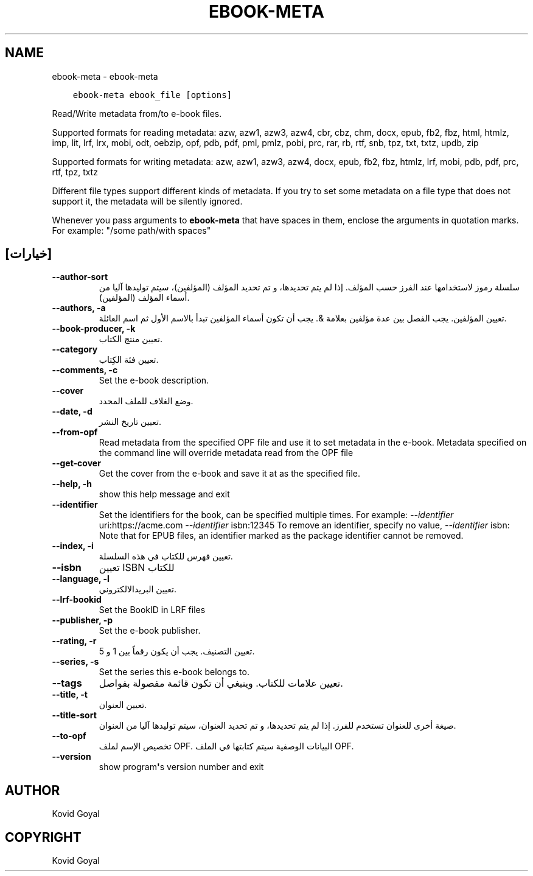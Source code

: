 .\" Man page generated from reStructuredText.
.
.TH "EBOOK-META" "1" "يناير 04, 2019" "3.37.0" "calibre"
.SH NAME
ebook-meta \- ebook-meta
.
.nr rst2man-indent-level 0
.
.de1 rstReportMargin
\\$1 \\n[an-margin]
level \\n[rst2man-indent-level]
level margin: \\n[rst2man-indent\\n[rst2man-indent-level]]
-
\\n[rst2man-indent0]
\\n[rst2man-indent1]
\\n[rst2man-indent2]
..
.de1 INDENT
.\" .rstReportMargin pre:
. RS \\$1
. nr rst2man-indent\\n[rst2man-indent-level] \\n[an-margin]
. nr rst2man-indent-level +1
.\" .rstReportMargin post:
..
.de UNINDENT
. RE
.\" indent \\n[an-margin]
.\" old: \\n[rst2man-indent\\n[rst2man-indent-level]]
.nr rst2man-indent-level -1
.\" new: \\n[rst2man-indent\\n[rst2man-indent-level]]
.in \\n[rst2man-indent\\n[rst2man-indent-level]]u
..
.INDENT 0.0
.INDENT 3.5
.sp
.nf
.ft C
ebook\-meta ebook_file [options]
.ft P
.fi
.UNINDENT
.UNINDENT
.sp
Read/Write metadata from/to e\-book files.
.sp
Supported formats for reading metadata: azw, azw1, azw3, azw4, cbr, cbz, chm, docx, epub, fb2, fbz, html, htmlz, imp, lit, lrf, lrx, mobi, odt, oebzip, opf, pdb, pdf, pml, pmlz, pobi, prc, rar, rb, rtf, snb, tpz, txt, txtz, updb, zip
.sp
Supported formats for writing metadata: azw, azw1, azw3, azw4, docx, epub, fb2, fbz, htmlz, lrf, mobi, pdb, pdf, prc, rtf, tpz, txtz
.sp
Different file types support different kinds of metadata. If you try to set
some metadata on a file type that does not support it, the metadata will be
silently ignored.
.sp
Whenever you pass arguments to \fBebook\-meta\fP that have spaces in them, enclose the arguments in quotation marks. For example: "/some path/with spaces"
.SH [خيارات]
.INDENT 0.0
.TP
.B \-\-author\-sort
سلسلة رموز ﻻستخدامها عند الفرز حسب المؤلف. إذا لم يتم تحديدها، و تم تحديد المؤلف (المؤلفين)، سيتم توليدها آليا من أسماء المؤلف (المؤلفين).
.UNINDENT
.INDENT 0.0
.TP
.B \-\-authors, \-a
تعيين المؤلفين. يجب الفصل بين عدة مؤلفين بعلامة &. يجب أن تكون أسماء المؤلفين تبدأ بالاسم الأول ثم اسم العائلة.
.UNINDENT
.INDENT 0.0
.TP
.B \-\-book\-producer, \-k
تعيين منتج الكتاب.
.UNINDENT
.INDENT 0.0
.TP
.B \-\-category
تعيين فئة الكِتاب.
.UNINDENT
.INDENT 0.0
.TP
.B \-\-comments, \-c
Set the e\-book description.
.UNINDENT
.INDENT 0.0
.TP
.B \-\-cover
وضع الغلاف للملف المحدد.
.UNINDENT
.INDENT 0.0
.TP
.B \-\-date, \-d
تعيين تاريخ النشر.
.UNINDENT
.INDENT 0.0
.TP
.B \-\-from\-opf
Read metadata from the specified OPF file and use it to set metadata in the e\-book. Metadata specified on the command line will override metadata read from the OPF file
.UNINDENT
.INDENT 0.0
.TP
.B \-\-get\-cover
Get the cover from the e\-book and save it at as the specified file.
.UNINDENT
.INDENT 0.0
.TP
.B \-\-help, \-h
show this help message and exit
.UNINDENT
.INDENT 0.0
.TP
.B \-\-identifier
Set the identifiers for the book, can be specified multiple times. For example: \fI\%\-\-identifier\fP uri:https://acme.com \fI\%\-\-identifier\fP isbn:12345 To remove an identifier, specify no value, \fI\%\-\-identifier\fP isbn: Note that for EPUB files, an identifier marked as the package identifier cannot be removed.
.UNINDENT
.INDENT 0.0
.TP
.B \-\-index, \-i
تعيين فهرس للكتاب في هذه السلسلة.
.UNINDENT
.INDENT 0.0
.TP
.B \-\-isbn
تعيين ISBN للكتاب
.UNINDENT
.INDENT 0.0
.TP
.B \-\-language, \-l
تعيين البريدالالكتروني.
.UNINDENT
.INDENT 0.0
.TP
.B \-\-lrf\-bookid
Set the BookID in LRF files
.UNINDENT
.INDENT 0.0
.TP
.B \-\-publisher, \-p
Set the e\-book publisher.
.UNINDENT
.INDENT 0.0
.TP
.B \-\-rating, \-r
تعيين التصنيف. يجب أن يكون رقماً بين 1 و 5.
.UNINDENT
.INDENT 0.0
.TP
.B \-\-series, \-s
Set the series this e\-book belongs to.
.UNINDENT
.INDENT 0.0
.TP
.B \-\-tags
تعيين علامات للكتاب. وينبغي أن تكون قائمة مفصولة بفواصل.
.UNINDENT
.INDENT 0.0
.TP
.B \-\-title, \-t
تعيين العنوان.
.UNINDENT
.INDENT 0.0
.TP
.B \-\-title\-sort
صيغة أخرى للعنوان تستخدم للفرز. إذا لم يتم تحديدها، و تم تحديد العنوان، سيتم توليدها آليا من العنوان.
.UNINDENT
.INDENT 0.0
.TP
.B \-\-to\-opf
تخصيص الإسم لملف OPF. البيانات الوصفية سيتم كتابتها في الملف OPF.
.UNINDENT
.INDENT 0.0
.TP
.B \-\-version
show program\fB\(aq\fPs version number and exit
.UNINDENT
.SH AUTHOR
Kovid Goyal
.SH COPYRIGHT
Kovid Goyal
.\" Generated by docutils manpage writer.
.
